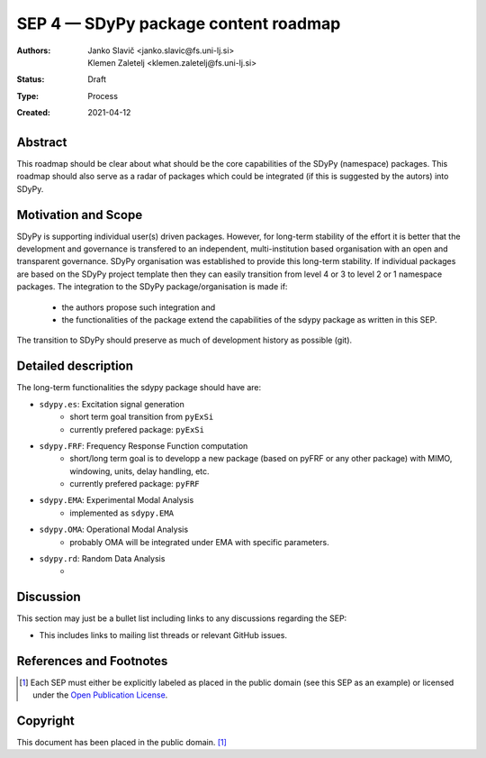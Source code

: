 =====================================
SEP 4 — SDyPy package content roadmap
=====================================

:Authors: Janko Slavič <janko.slavic@fs.uni-lj.si>, Klemen Zaletelj <klemen.zaletelj@fs.uni-lj.si>, 
:Status: Draft
:Type: Process
:Created: 2021-04-12


Abstract
--------

This roadmap should be clear about what should be the core 
capabilities of the SDyPy (namespace) packages. This roadmap should also serve as a radar of packages which 
could be integrated (if this is suggested by the autors) into SDyPy.

Motivation and Scope
--------------------

SDyPy is supporting individual user(s) driven packages. However, for long-term stability of the effort it is
better that the development and governance is transfered to an independent, multi-institution based 
organisation with an open and transparent governance.
SDyPy organisation was established to provide this long-term stability. If individual packages are based 
on the SDyPy project template then they can easily transition from level 4 or 3 to level 2 or 1 namespace 
packages. The integration to the SDyPy package/organisation is made if:
   * the authors propose such integration and
   * the functionalities of the package extend the capabilities of the sdypy package as written in this SEP.

The transition to SDyPy should preserve as much of development history as possible (git).

Detailed description
--------------------

The long-term functionalities the sdypy package should have are:

* ``sdypy.es``: Excitation signal generation
   * short term goal transition from ``pyExSi``
   * currently prefered package: ``pyExSi``

* ``sdypy.FRF``: Frequency Response Function computation
   * short/long term goal is to developp a new package (based on pyFRF or any other package) 
     with MIMO, windowing, units, delay handling, etc.
   * currently prefered package: ``pyFRF``

* ``sdypy.EMA``: Experimental Modal Analysis
   * implemented as ``sdypy.EMA``

* ``sdypy.OMA``: Operational Modal Analysis
   * probably OMA will be integrated under EMA with specific parameters.

* ``sdypy.rd``: Random Data Analysis
   *



Discussion
----------

This section may just be a bullet list including links to any discussions
regarding the SEP:

- This includes links to mailing list threads or relevant GitHub issues.


References and Footnotes
------------------------

.. [1] Each SEP must either be explicitly labeled as placed in the public domain (see
   this SEP as an example) or licensed under the `Open Publication License`_.

.. _Open Publication License: https://www.opencontent.org/openpub/


Copyright
---------

This document has been placed in the public domain. [1]_
